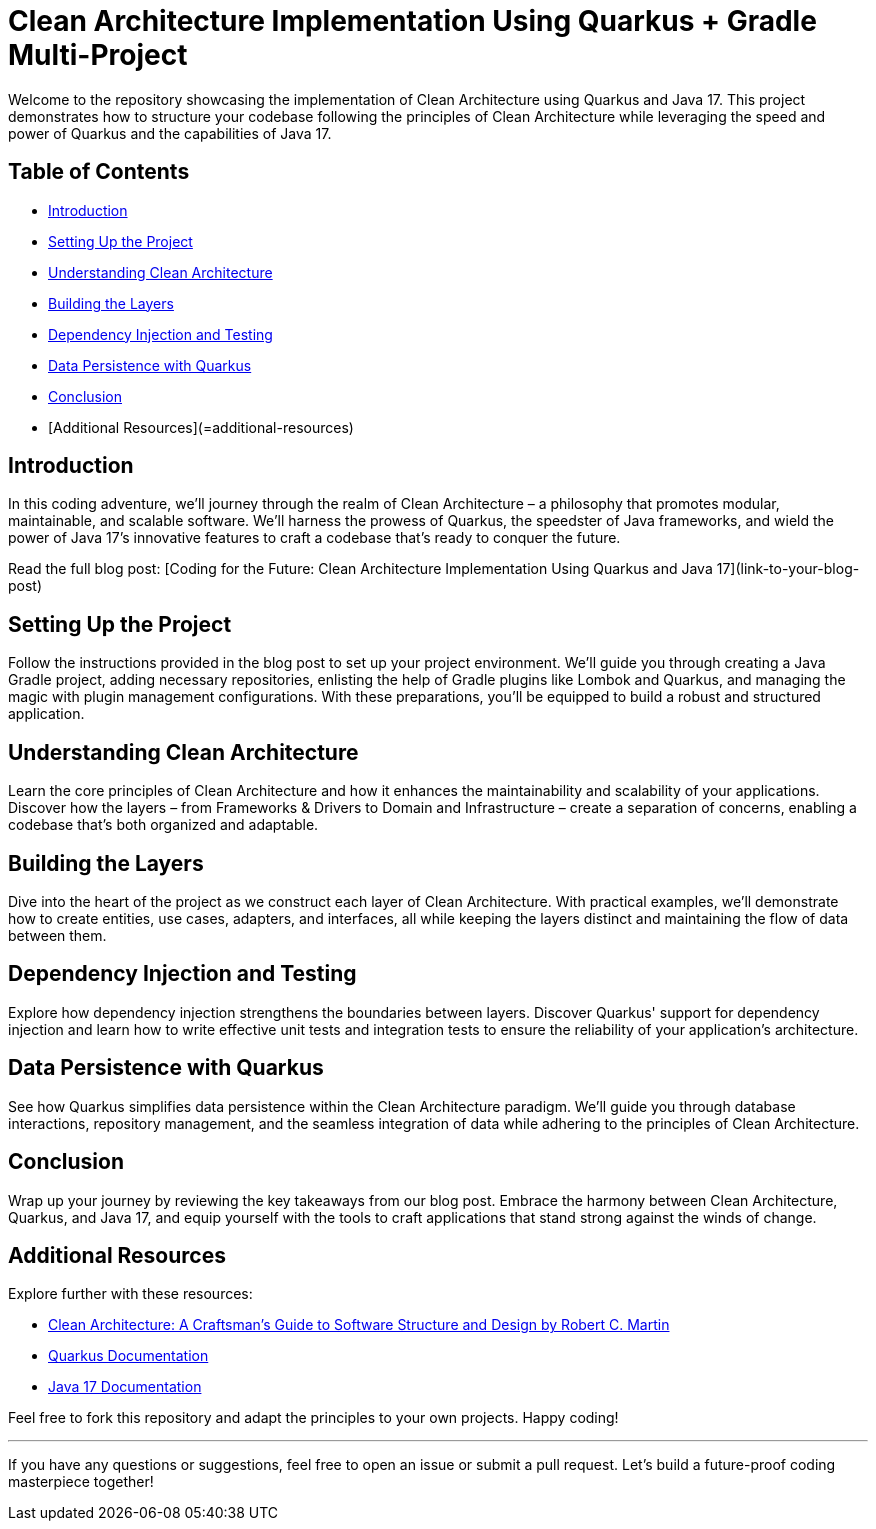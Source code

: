= Clean Architecture Implementation Using Quarkus + Gradle Multi-Project

Welcome to the repository showcasing the implementation of Clean Architecture using Quarkus and Java 17. This project demonstrates how to structure your codebase following the principles of Clean Architecture while leveraging the speed and power of Quarkus and the capabilities of Java 17.

== Table of Contents

- <<introduction>>
- <<SettingUptheProject>>
- <<UnderstandingCleanArchitecture>>
- <<BuildingtheLayers>>
- <<DependencyInjectionandTesting>>
- <<DataPersistencewithQuarkus>>
- <<Conclusion>>
- [Additional Resources](=additional-resources)

== Introduction [[introduction]]

In this coding adventure, we'll journey through the realm of Clean Architecture – a philosophy that promotes modular, maintainable, and scalable software.
We'll harness the prowess of Quarkus, the speedster of Java frameworks, and wield the power of Java 17's innovative features to craft a codebase that's ready to conquer the future.

Read the full blog post: [Coding for the Future: Clean Architecture Implementation Using Quarkus and Java 17](link-to-your-blog-post)

== Setting Up the Project [[SettingUptheProject]]

Follow the instructions provided in the blog post to set up your project environment.
We'll guide you through creating a Java Gradle project, adding necessary repositories, enlisting the help of Gradle plugins like Lombok and Quarkus, and managing the magic with plugin management configurations.
With these preparations, you'll be equipped to build a robust and structured application.

== Understanding Clean Architecture [[UnderstandingCleanArchitecture]]

Learn the core principles of Clean Architecture and how it enhances the maintainability and scalability of your applications.
Discover how the layers – from Frameworks & Drivers to Domain and Infrastructure – create a separation of concerns, enabling a codebase that's both organized and adaptable.

== Building the Layers [[BuildingtheLayers]]

Dive into the heart of the project as we construct each layer of Clean Architecture.
With practical examples, we'll demonstrate how to create entities, use cases, adapters, and interfaces, all while keeping the layers distinct and maintaining the flow of data between them.

== Dependency Injection and Testing [[DependencyInjectionandTesting]]

Explore how dependency injection strengthens the boundaries between layers.
Discover Quarkus' support for dependency injection and learn how to write effective unit tests and integration tests to ensure the reliability of your application's architecture.

== Data Persistence with Quarkus [[DataPersistencewithQuarkus]]

See how Quarkus simplifies data persistence within the Clean Architecture paradigm.
We'll guide you through database interactions, repository management, and the seamless integration of data while adhering to the principles of Clean Architecture.

== Conclusion [[Conclusion]]

Wrap up your journey by reviewing the key takeaways from our blog post.
Embrace the harmony between Clean Architecture, Quarkus, and Java 17, and equip yourself with the tools to craft applications that stand strong against the winds of change.

== Additional Resources

Explore further with these resources:

- https://www.amazon.com/Clean-Architecture-Craftsmans-Software-Structure/dp/0134494164[Clean Architecture: A Craftsman's Guide to Software Structure and Design by Robert C. Martin]
- https://quarkus.io/guides/[Quarkus Documentation]
- https://docs.oracle.com/en/java/javase/17/[Java 17 Documentation]

Feel free to fork this repository and adapt the principles to your own projects.
Happy coding!

'''

If you have any questions or suggestions, feel free to open an issue or submit a pull request.
Let's build a future-proof coding masterpiece together!